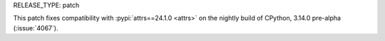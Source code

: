 RELEASE_TYPE: patch

This patch fixes compatibility with :pypi:`attrs==24.1.0 <attrs>`
on the nightly build of CPython, 3.14.0 pre-alpha (:issue:`4067`).
